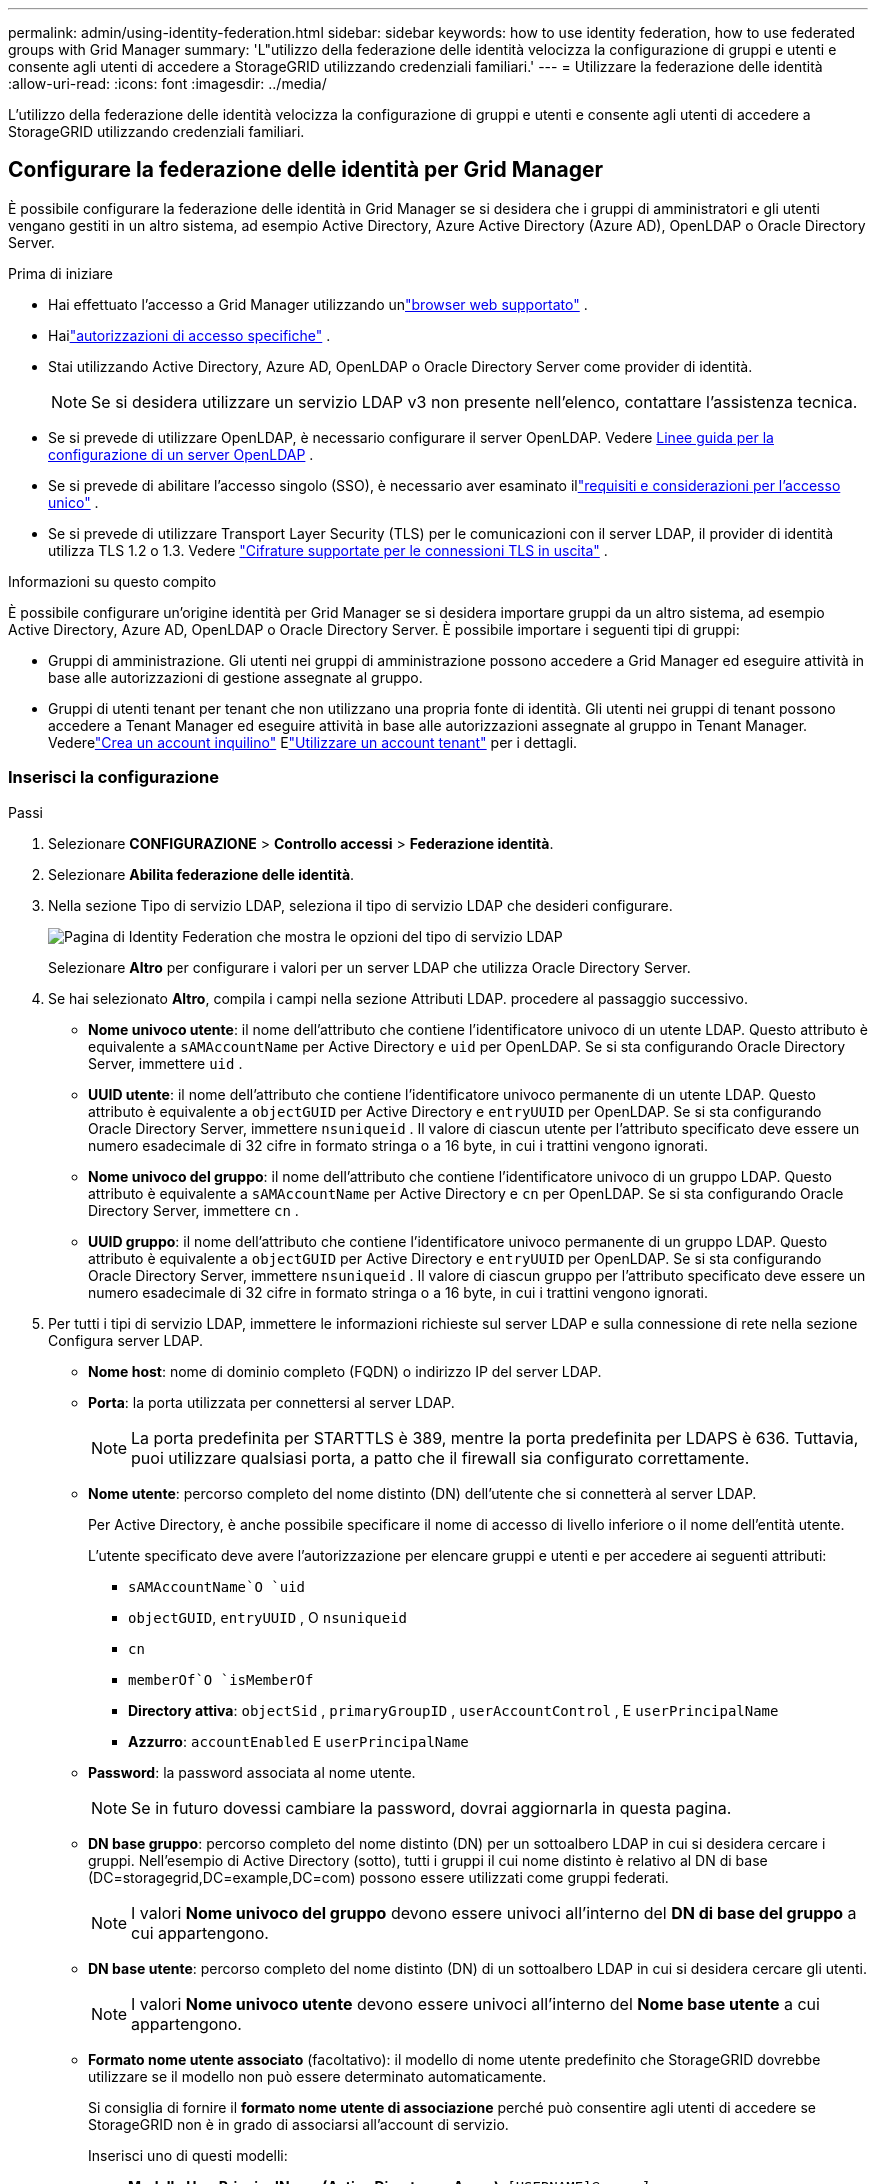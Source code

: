 ---
permalink: admin/using-identity-federation.html 
sidebar: sidebar 
keywords: how to use identity federation, how to use federated groups with Grid Manager 
summary: 'L"utilizzo della federazione delle identità velocizza la configurazione di gruppi e utenti e consente agli utenti di accedere a StorageGRID utilizzando credenziali familiari.' 
---
= Utilizzare la federazione delle identità
:allow-uri-read: 
:icons: font
:imagesdir: ../media/


[role="lead"]
L'utilizzo della federazione delle identità velocizza la configurazione di gruppi e utenti e consente agli utenti di accedere a StorageGRID utilizzando credenziali familiari.



== Configurare la federazione delle identità per Grid Manager

È possibile configurare la federazione delle identità in Grid Manager se si desidera che i gruppi di amministratori e gli utenti vengano gestiti in un altro sistema, ad esempio Active Directory, Azure Active Directory (Azure AD), OpenLDAP o Oracle Directory Server.

.Prima di iniziare
* Hai effettuato l'accesso a Grid Manager utilizzando unlink:../admin/web-browser-requirements.html["browser web supportato"] .
* Hailink:admin-group-permissions.html["autorizzazioni di accesso specifiche"] .
* Stai utilizzando Active Directory, Azure AD, OpenLDAP o Oracle Directory Server come provider di identità.
+

NOTE: Se si desidera utilizzare un servizio LDAP v3 non presente nell'elenco, contattare l'assistenza tecnica.

* Se si prevede di utilizzare OpenLDAP, è necessario configurare il server OpenLDAP. Vedere <<Linee guida per la configurazione di un server OpenLDAP>> .
* Se si prevede di abilitare l'accesso singolo (SSO), è necessario aver esaminato illink:requirements-for-sso.html["requisiti e considerazioni per l'accesso unico"] .
* Se si prevede di utilizzare Transport Layer Security (TLS) per le comunicazioni con il server LDAP, il provider di identità utilizza TLS 1.2 o 1.3. Vedere link:supported-ciphers-for-outgoing-tls-connections.html["Cifrature supportate per le connessioni TLS in uscita"] .


.Informazioni su questo compito
È possibile configurare un'origine identità per Grid Manager se si desidera importare gruppi da un altro sistema, ad esempio Active Directory, Azure AD, OpenLDAP o Oracle Directory Server. È possibile importare i seguenti tipi di gruppi:

* Gruppi di amministrazione.  Gli utenti nei gruppi di amministrazione possono accedere a Grid Manager ed eseguire attività in base alle autorizzazioni di gestione assegnate al gruppo.
* Gruppi di utenti tenant per tenant che non utilizzano una propria fonte di identità.  Gli utenti nei gruppi di tenant possono accedere a Tenant Manager ed eseguire attività in base alle autorizzazioni assegnate al gruppo in Tenant Manager.  Vederelink:creating-tenant-account.html["Crea un account inquilino"] Elink:../tenant/index.html["Utilizzare un account tenant"] per i dettagli.




=== Inserisci la configurazione

.Passi
. Selezionare *CONFIGURAZIONE* > *Controllo accessi* > *Federazione identità*.
. Selezionare *Abilita federazione delle identità*.
. Nella sezione Tipo di servizio LDAP, seleziona il tipo di servizio LDAP che desideri configurare.
+
image::../media/ldap_service_type.png[Pagina di Identity Federation che mostra le opzioni del tipo di servizio LDAP]

+
Selezionare *Altro* per configurare i valori per un server LDAP che utilizza Oracle Directory Server.

. Se hai selezionato *Altro*, compila i campi nella sezione Attributi LDAP. procedere al passaggio successivo.
+
** *Nome univoco utente*: il nome dell'attributo che contiene l'identificatore univoco di un utente LDAP. Questo attributo è equivalente a `sAMAccountName` per Active Directory e `uid` per OpenLDAP. Se si sta configurando Oracle Directory Server, immettere `uid` .
** *UUID utente*: il nome dell'attributo che contiene l'identificatore univoco permanente di un utente LDAP. Questo attributo è equivalente a `objectGUID` per Active Directory e `entryUUID` per OpenLDAP. Se si sta configurando Oracle Directory Server, immettere `nsuniqueid` . Il valore di ciascun utente per l'attributo specificato deve essere un numero esadecimale di 32 cifre in formato stringa o a 16 byte, in cui i trattini vengono ignorati.
** *Nome univoco del gruppo*: il nome dell'attributo che contiene l'identificatore univoco di un gruppo LDAP. Questo attributo è equivalente a `sAMAccountName` per Active Directory e `cn` per OpenLDAP. Se si sta configurando Oracle Directory Server, immettere `cn` .
** *UUID gruppo*: il nome dell'attributo che contiene l'identificatore univoco permanente di un gruppo LDAP. Questo attributo è equivalente a `objectGUID` per Active Directory e `entryUUID` per OpenLDAP. Se si sta configurando Oracle Directory Server, immettere `nsuniqueid` . Il valore di ciascun gruppo per l'attributo specificato deve essere un numero esadecimale di 32 cifre in formato stringa o a 16 byte, in cui i trattini vengono ignorati.


. Per tutti i tipi di servizio LDAP, immettere le informazioni richieste sul server LDAP e sulla connessione di rete nella sezione Configura server LDAP.
+
** *Nome host*: nome di dominio completo (FQDN) o indirizzo IP del server LDAP.
** *Porta*: la porta utilizzata per connettersi al server LDAP.
+

NOTE: La porta predefinita per STARTTLS è 389, mentre la porta predefinita per LDAPS è 636.  Tuttavia, puoi utilizzare qualsiasi porta, a patto che il firewall sia configurato correttamente.

** *Nome utente*: percorso completo del nome distinto (DN) dell'utente che si connetterà al server LDAP.
+
Per Active Directory, è anche possibile specificare il nome di accesso di livello inferiore o il nome dell'entità utente.

+
L'utente specificato deve avere l'autorizzazione per elencare gruppi e utenti e per accedere ai seguenti attributi:

+
*** `sAMAccountName`O `uid`
*** `objectGUID`, `entryUUID` , O `nsuniqueid`
*** `cn`
*** `memberOf`O `isMemberOf`
*** *Directory attiva*: `objectSid` , `primaryGroupID` , `userAccountControl` , E `userPrincipalName`
*** *Azzurro*: `accountEnabled` E `userPrincipalName`


** *Password*: la password associata al nome utente.
+

NOTE: Se in futuro dovessi cambiare la password, dovrai aggiornarla in questa pagina.

** *DN base gruppo*: percorso completo del nome distinto (DN) per un sottoalbero LDAP in cui si desidera cercare i gruppi.  Nell'esempio di Active Directory (sotto), tutti i gruppi il cui nome distinto è relativo al DN di base (DC=storagegrid,DC=example,DC=com) possono essere utilizzati come gruppi federati.
+

NOTE: I valori *Nome univoco del gruppo* devono essere univoci all'interno del *DN di base del gruppo* a cui appartengono.

** *DN base utente*: percorso completo del nome distinto (DN) di un sottoalbero LDAP in cui si desidera cercare gli utenti.
+

NOTE: I valori *Nome univoco utente* devono essere univoci all'interno del *Nome base utente* a cui appartengono.

** *Formato nome utente associato* (facoltativo): il modello di nome utente predefinito che StorageGRID dovrebbe utilizzare se il modello non può essere determinato automaticamente.
+
Si consiglia di fornire il *formato nome utente di associazione* perché può consentire agli utenti di accedere se StorageGRID non è in grado di associarsi all'account di servizio.

+
Inserisci uno di questi modelli:

+
*** *Modello UserPrincipalName (Active Directory e Azure)*: `[USERNAME]@_example_.com`
*** *Modello di nome di accesso di livello inferiore (Active Directory e Azure)*: `_example_\[USERNAME]`
*** *Modello di nome distinto*: `CN=[USERNAME],CN=Users,DC=_example_,DC=com`
+
Includi *[USERNAME]* esattamente come scritto.





. Nella sezione Transport Layer Security (TLS), seleziona un'impostazione di sicurezza.
+
** *Usa STARTTLS*: usa STARTTLS per proteggere le comunicazioni con il server LDAP. Questa è l'opzione consigliata per Active Directory, OpenLDAP o Altro, ma non è supportata per Azure.
** *Usa LDAPS*: l'opzione LDAPS (LDAP su SSL) utilizza TLS per stabilire una connessione al server LDAP. È necessario selezionare questa opzione per Azure.
** *Non utilizzare TLS*: il traffico di rete tra il sistema StorageGRID e il server LDAP non sarà protetto.  Questa opzione non è supportata per Azure.
+

NOTE: L'utilizzo dell'opzione *Non utilizzare TLS* non è supportato se il server Active Directory impone la firma LDAP. È necessario utilizzare STARTTLS o LDAPS.



. Se hai selezionato STARTTLS o LDAPS, scegli il certificato utilizzato per proteggere la connessione.
+
** *Utilizza il certificato CA del sistema operativo*: utilizza il certificato Grid CA predefinito installato sul sistema operativo per proteggere le connessioni.
** *Utilizza certificato CA personalizzato*: utilizza un certificato di sicurezza personalizzato.
+
Se selezioni questa impostazione, copia e incolla il certificato di sicurezza personalizzato nella casella di testo Certificato CA.







=== Testare la connessione e salvare la configurazione

Dopo aver immesso tutti i valori, è necessario testare la connessione prima di poter salvare la configurazione.  StorageGRID verifica le impostazioni di connessione per il server LDAP e il formato del nome utente associato, se ne è stato fornito uno.

.Passi
. Selezionare *Test connessione*.
. Se non hai fornito un formato di nome utente di associazione:
+
** Se le impostazioni di connessione sono valide, viene visualizzato il messaggio "Test di connessione riuscito".  Selezionare *Salva* per salvare la configurazione.
** Se le impostazioni di connessione non sono valide, viene visualizzato il messaggio "Impossibile stabilire la connessione di prova".  Selezionare *Chiudi*.  Quindi, risolvi eventuali problemi e verifica nuovamente la connessione.


. Se hai fornito un formato di nome utente vincolato, inserisci il nome utente e la password di un utente federato valido.
+
Ad esempio, inserisci il tuo nome utente e la tua password.  Non includere caratteri speciali nel nome utente, come @ o /.

+
image::../media/identity_federation_test_connection.png[Richiesta di federazione delle identità per convalidare il formato del nome utente associato]

+
** Se le impostazioni di connessione sono valide, viene visualizzato il messaggio "Test di connessione riuscito".  Selezionare *Salva* per salvare la configurazione.
** Se le impostazioni di connessione, il formato del nome utente associato o il nome utente e la password di prova non sono validi, viene visualizzato un messaggio di errore.  Risolvi eventuali problemi e verifica nuovamente la connessione.






== Forza la sincronizzazione con la fonte dell'identità

Il sistema StorageGRID sincronizza periodicamente i gruppi federati e gli utenti dalla fonte di identità.  È possibile forzare l'avvio della sincronizzazione se si desidera abilitare o limitare le autorizzazioni utente il più rapidamente possibile.

.Passi
. Vai alla pagina Federazione delle identità.
. Seleziona *Sincronizza server* nella parte superiore della pagina.
+
Il processo di sincronizzazione potrebbe richiedere del tempo, a seconda dell'ambiente.

+

NOTE: L'avviso *Errore di sincronizzazione della federazione delle identità* viene attivato se si verifica un problema durante la sincronizzazione di gruppi e utenti federati dall'origine dell'identità.





== Disabilitare la federazione delle identità

È possibile disattivare temporaneamente o permanentemente la federazione delle identità per gruppi e utenti. Quando la federazione delle identità è disabilitata, non c'è comunicazione tra StorageGRID e l'origine dell'identità. Tuttavia, tutte le impostazioni configurate vengono mantenute, consentendoti di riattivare facilmente la federazione delle identità in futuro.

.Informazioni su questo compito
Prima di disattivare la federazione delle identità, è necessario tenere presente quanto segue:

* Gli utenti federati non potranno effettuare l'accesso.
* Gli utenti federati attualmente connessi manterranno l'accesso al sistema StorageGRID fino alla scadenza della sessione, ma non potranno effettuare l'accesso dopo la scadenza della sessione.
* La sincronizzazione tra il sistema StorageGRID e l'origine dell'identità non verrà eseguita e non verranno generati avvisi per gli account che non sono stati sincronizzati.
* La casella di controllo *Abilita federazione delle identità* è disabilitata se l'accesso Single Sign-On (SSO) è impostato su *Abilitato* o *Modalità Sandbox*. Lo stato SSO nella pagina Single Sign-on deve essere *Disabilitato* prima di poter disabilitare la federazione delle identità. Vedere link:../admin/disabling-single-sign-on.html["Disabilitare l'accesso singolo"] .


.Passi
. Vai alla pagina Federazione delle identità.
. Deseleziona la casella di controllo *Abilita federazione delle identità*.




== Linee guida per la configurazione di un server OpenLDAP

Se si desidera utilizzare un server OpenLDAP per la federazione delle identità, è necessario configurare impostazioni specifiche sul server OpenLDAP.


CAUTION: Per le origini identità diverse da ActiveDirectory o Azure, StorageGRID non bloccherà automaticamente l'accesso S3 agli utenti disabilitati esternamente. Per bloccare l'accesso S3, eliminare tutte le chiavi S3 dell'utente o rimuovere l'utente da tutti i gruppi.



=== Sovrapposizioni di membri e raffinazione

Le sovrapposizioni memberof e refint dovrebbero essere abilitate.  Per ulteriori informazioni, consultare le istruzioni per la manutenzione inversa dell'appartenenza al gruppo inhttp://www.openldap.org/doc/admin24/index.html["Documentazione OpenLDAP: Guida dell'amministratore versione 2.4"^] .



=== Indicizzazione

È necessario configurare i seguenti attributi OpenLDAP con le parole chiave di indice specificate:

* `olcDbIndex: objectClass eq`
* `olcDbIndex: uid eq,pres,sub`
* `olcDbIndex: cn eq,pres,sub`
* `olcDbIndex: entryUUID eq`


Inoltre, assicurati che i campi menzionati nella guida per Nome utente siano indicizzati per prestazioni ottimali.

Consultare le informazioni sul mantenimento dell'appartenenza al gruppo inverso inhttp://www.openldap.org/doc/admin24/index.html["Documentazione OpenLDAP: Guida dell'amministratore versione 2.4"^] .
